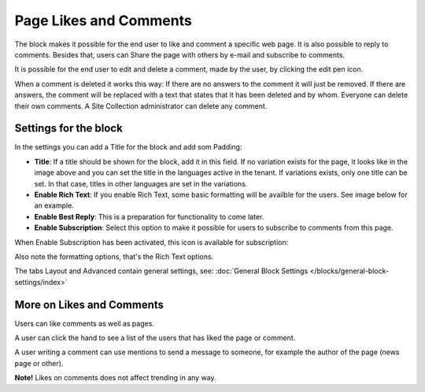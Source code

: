 Page Likes and Comments
===========================================

The block makes it possible for the end user to like and comment a specific web page. It is also possible to reply to comments. Besides that, users can Share the page with others by e-mail and subscribe to comments.

.. image:: comments-and-likes.png

It is possible for the end user to edit and delete a comment, made by the user, by clicking the edit pen icon. 

.. image:: comments-and-likes-pen.png

When a comment is deleted it works this way: If there are no answers to the comment it will just be removed. If there are answers, the  comment will be replaced with a text that states that it has been deleted and by whom. Everyone can delete their own comments. A Site Collection administrator can delete any comment. 

Settings for the block
************************
In the settings you can add a Title for the block and add som Padding:

.. image:: comments-and-likes-settings-new2.png

+ **Title**: If a title should be shown for the block, add it in this field. If no variation exists for the page, it looks like in the image above and you can set the title in the languages active in the tenant. If variations exists, only one title can be set. In that case, titles in other languages are set in the variations.
+ **Enable Rich Text**: If you enable Rich Text, some basic formatting will be availble for the users. See image below for an example.         
+ **Enable Best Reply**: This is a preparation for functionality to come later.
+ **Enable Subscription**: Select this option to make it possible for users to subscribe to comments from this page. 

When Enable Subscription has been activated, this icon is available for subscription:

.. image:: comments-subscription.png

Also note the formatting options, that's the Rich Text options.

The tabs Layout and Advanced contain general settings, see: :doc:`General Block Settings </blocks/general-block-settings/index>`

More on Likes and Comments
***************************
Users can like comments as well as pages.

A user can click the hand to see a list of the users that has liked the page or comment.

A user writing a comment can use mentions to send a message to someone, for example the author of the page (news page or other). 

**Note!** Likes on comments does not affect trending in any way.